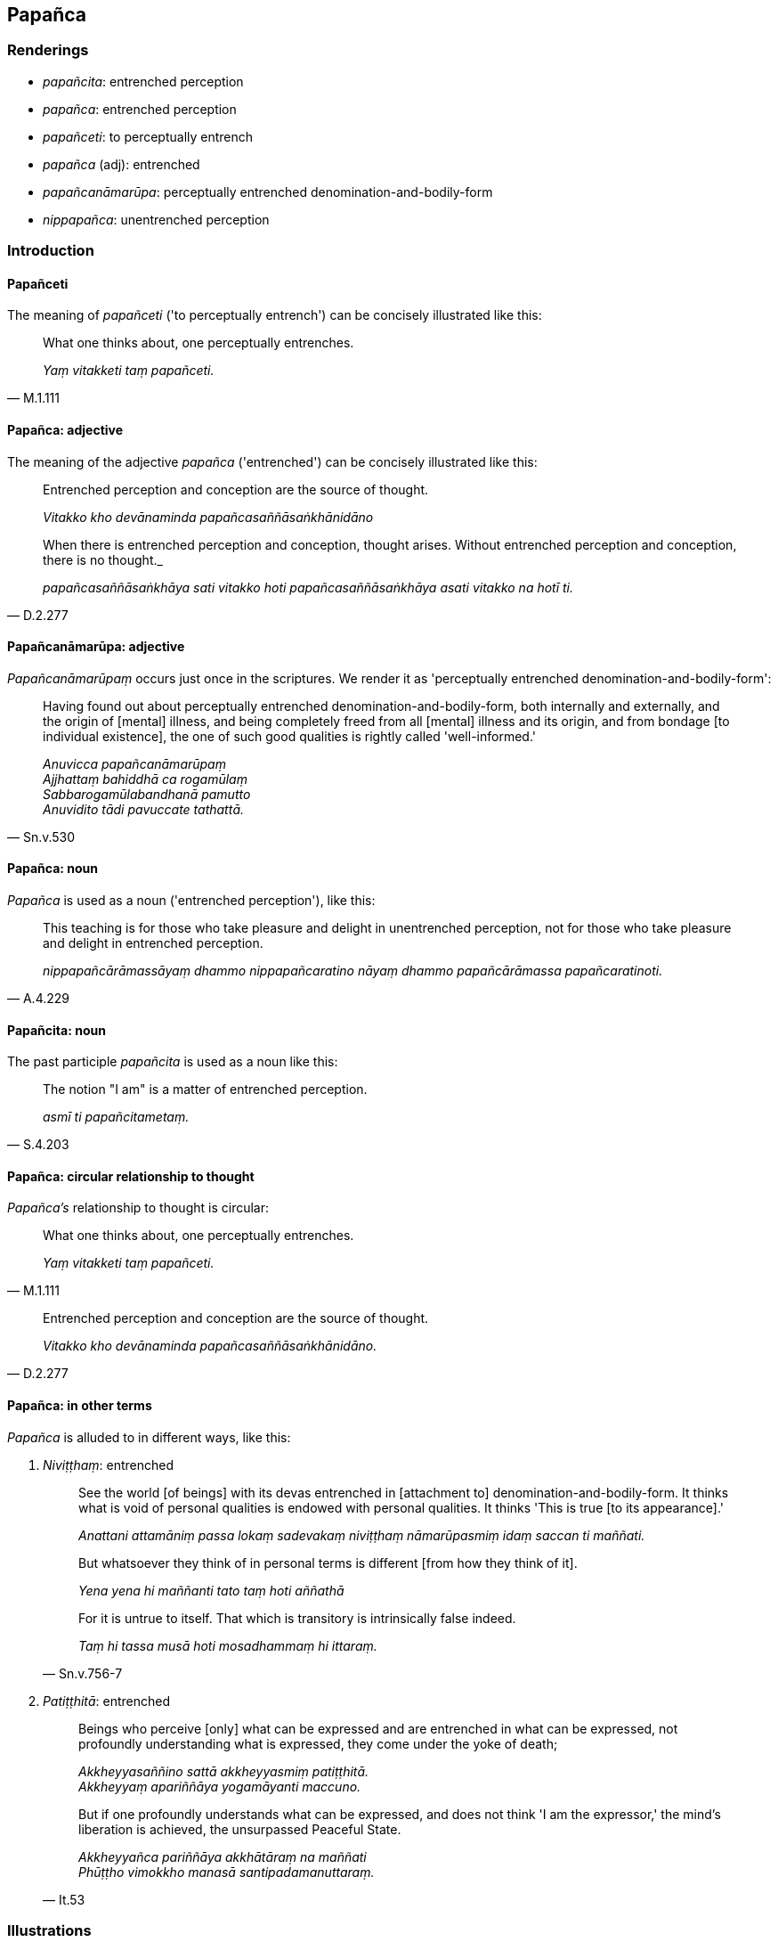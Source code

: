 == Papañca

=== Renderings

- _papañcita_: entrenched perception

- _papañca_: entrenched perception

- _papañceti_: to perceptually entrench

- _papañca_ (adj): entrenched

- _papañcanāmarūpa_: perceptually entrenched denomination-and-bodily-form

- _nippapañca_: unentrenched perception

=== Introduction

==== Papañceti

The meaning of _papañceti_ ('to perceptually entrench') can be concisely 
illustrated like this:

[quote, M.1.111]
____
What one thinks about, one perceptually entrenches.

_Yaṃ vitakketi taṃ papañceti._
____

==== Papañca: adjective

The meaning of the adjective _papañca_ ('entrenched') can be concisely 
illustrated like this:

____
Entrenched perception and conception are the source of thought.

_Vitakko kho devānaminda papañcasaññāsaṅkhānidāno_
____

[quote, D.2.277]
____
When there is entrenched perception and conception, thought arises. Without 
entrenched perception and conception, there is no thought._

_papañcasaññāsaṅkhāya sati vitakko hoti papañcasaññāsaṅkhāya 
asati vitakko na hotī ti._
____

==== Papañcanāmarūpa: adjective

_Papañcanāmarūpaṃ_ occurs just once in the scriptures. We render it as 
'perceptually entrenched denomination-and-bodily-form':

[quote, Sn.v.530]
____
Having found out about perceptually entrenched denomination-and-bodily-form, 
both internally and externally, and the origin of [mental] illness, and being 
completely freed from all [mental] illness and its origin, and from bondage [to 
individual existence], the one of such good qualities is rightly called 
'well-informed.'

_Anuvicca papañcanāmarūpaṃ +
Ajjhattaṃ bahiddhā ca rogamūlaṃ +
Sabbarogamūlabandhanā pamutto +
Anuvidito tādi pavuccate tathattā._
____

==== Papañca: noun

_Papañca_ is used as a noun ('entrenched perception'), like this:

[quote, A.4.229]
____
This teaching is for those who take pleasure and delight in unentrenched 
perception, not for those who take pleasure and delight in entrenched 
perception.

_nippapañcārāmassāyaṃ dhammo nippapañcaratino nāyaṃ dhammo 
papañcārāmassa papañcaratinoti._
____

==== Papañcita: noun

The past participle _papañcita_ is used as a noun like this:

[quote, S.4.203]
____
The notion "I am" is a matter of entrenched perception.

_asmī ti papañcitametaṃ._
____

==== Papañca: circular relationship to thought

_Papañca's_ relationship to thought is circular:

[quote, M.1.111]
____
What one thinks about, one perceptually entrenches.

_Yaṃ vitakketi taṃ papañceti._
____

[quote, D.2.277]
____
Entrenched perception and conception are the source of thought.

_Vitakko kho devānaminda papañcasaññāsaṅkhānidāno._
____

==== Papañca: in other terms

_Papañca_ is alluded to in different ways, like this:

1. _Niviṭṭhaṃ_: entrenched
+
[quote, Sn.v.756-7]
____
See the world [of beings] with its devas entrenched in [attachment to] 
denomination-and-bodily-form. It thinks what is void of personal qualities is 
endowed with personal qualities. It thinks 'This is true [to its appearance].'

_Anattani attamāniṃ passa lokaṃ sadevakaṃ niviṭṭhaṃ 
nāmarūpasmiṃ idaṃ saccan ti maññati._

But whatsoever they think of in personal terms is different [from how they 
think of it].

_Yena yena hi maññanti tato taṃ hoti aññathā_

For it is untrue to itself. That which is transitory is intrinsically false 
indeed.

_Taṃ hi tassa musā hoti mosadhammaṃ hi ittaraṃ._
____

2. _Patiṭṭhitā_: entrenched
+
[quote, It.53]
____
Beings who perceive [only] what can be expressed and are entrenched in what can 
be expressed, not profoundly understanding what is expressed, they come under 
the yoke of death;

_Akkheyyasaññino sattā akkheyyasmiṃ patiṭṭhitā. +
Akkheyyaṃ apariññāya yogamāyanti maccuno._

But if one profoundly understands what can be expressed, and does not think 'I 
am the expressor,' the mind's liberation is achieved, the unsurpassed Peaceful 
State.

_Akkheyyañca pariññāya akkhātāraṃ na maññati +
Phūṭṭho vimokkho manasā santipadamanuttaraṃ._
____

=== Illustrations

.Illustration
====
papañcita

entrenched perception
====

____
The notion "I am" is a matter of entrenched perception.

_asmī ti papañcitametaṃ_
____

____
'I am this' is a matter of entrenched perception.

_ayamahamasmī ti papañcitametaṃ_
____

____
'I will be' is a matter of entrenched perception.

_bhavissan ti papañcitametaṃ_
____

____
'I will not be' is a matter of entrenched perception.

_na bhavissan ti papañcitametaṃ_
____

____
Entrenched perception is an illness, a carbuncle, a [piercing] arrow.

_papañcitaṃ bhikkhave rogo papañcitaṃ gaṇḍo papañcitaṃ sallaṃ_
____

[quote, S.4.203]
____
Therefore train yourselves with the thought, 'We will live with minds taking 
delight in unentrenched perception

_tasmātiha bhikkhave nippapañcārāmena cetasā viharissāmāti evaṃ hi vo 
bhikkhave sikkhitabbaṃ._
____

.Illustration
====
papañcita

entrenched perception
====

____
The assertion that a Perfect One exists after death is a matter of entrenched 
perception.

_Hoti tathāgato parammaraṇā ti kho bhikkhu papañcitametaṃ_
____

[quote, A.4.69]
____
The assertion that a Perfect One does not exist after death is a matter of 
entrenched perception.

_Na hoti tathāgato parammaraṇā ti kho bhikkhu papañcitametaṃ._
____

.Illustration
====
nippapañca

unentrenched perception; papañca, entrenched perception
====

[quote, A.4.229]
____
This teaching is for those who take pleasure and delight in unentrenched 
perception, not for those who take pleasure and delight in entrenched 
perception.

_nippapañcārāmassāyaṃ dhammo nippapañcaratino nāyaṃ dhammo 
papañcārāmassa papañcaratinoti._
____

.Illustration
====
papañceti

perceptually entrenches; papañca, entrenched
====

____
What one experiences, one perceives.

_Yaṃ vedeti taṃ sañjānāti_
____

____
What one perceives, one thinks about.

_Yaṃ sañjānāti taṃ vitakketi._
____

____
What one thinks about, one perceptually entrenches.

_Yaṃ vitakketi taṃ papañceti_
____

[quote, M.1.111]
____
Due to what one perceptually entrenches, entrenched perception and conception 
assail a man in relation to visible objects known via the visual sense whether 
past, future, or present.

_Yaṃ papañceti tatonidānaṃ purisaṃ papañcasaññāsaṅkhā 
samudācaranti atītānāgatapaccuppannesu cakkhuviññeyyesu rūpesu._
____

.Illustration
====
papañca

entrenched
====

[quote, Sn.v.916]
____
A wise person should completely destroy the origin of entrenched conception, 
the notion "I am."

_mūlaṃ papañcasaṅkhāya mantā asmī ti sabbamuparundhe._
____

.Illustration
====
papañca

entrenched; papañcayantā, perceptually entrench
====

[quote, S.4.71]
____
When ordinary people with entrenched perceptions perceptually entrench and 
perceive, they become attached.

_Papañcasaññā itarītarā narā +
Papañcayantā upayanti saññino._
____

.Illustration
====
nippapañca

unentrenched perception
====

[quote, S.4.368-373]
____
What is unentrenched perception? The destruction of attachment, hatred, and 
undiscernment of reality.

_Katamañca bhikkhave nippapañcaṃ: yo bhikkhave rāgakkhayo dosakkhayo 
mohakkhayo._
____

.Illustration
====
papañca

entrenched
====

____
For whatever the reason

_yatonidānaṃ_
____

____
that entrenched perception and conception assail a man

_purisaṃ papañcasaññāsaṅkhā samudācaranti_
____

____
if there is found nothing there to be delighted in, welcomed, or clung to

_ettha ce natthi abhinanditabbaṃ abhivaditabbaṃ ajjhositabbaṃ_
____

____
this is the end of the proclivity to attachment

_rāgānusayānaṃ_
____

____
this is the end of the proclivity to repugnance

_paṭighānusayānaṃ_
____

____
this is the end of the proclivity to dogmatism

_diṭṭhānusayānaṃ_
____

____
this is the end of the proclivity to doubt [about the significance of the 
teaching]

_vicikicchānusayānaṃ_
____

____
this is the end of the proclivity to self-centredness

_mānānusayānaṃ_
____

____
this is the end of the proclivity to attachment to individual existence

_bhavarāgānusayānaṃ_
____

____
this is the end of the proclivity to uninsightfulness into reality

_avijjānusayānaṃ_
____

• this is the end of the use of sticks and swords; quarrels, arguments, 
disputes, strife, and malicious speech and lying_._

[quote, M.1.109]
____
In this way these unvirtuous, spiritually unwholesome factors cease without 
remainder

_etthete pāpakā akusalā dhammā aparisesā nirujjhantī ti._
____


